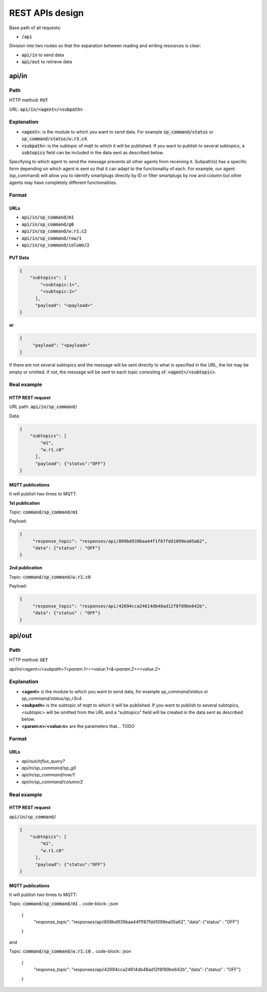 =================
REST APIs design
=================

Base path of all requests:

* :code:`/api`

Division into two routes so that the separation between reading and writing resources is clear:

* :code:`api/in` to send data
* :code:`api/out` to retrieve data


api/in
+++++++

Path
_____

HTTP method: :code:`PUT`

URL: :code:`api/in/<agent>/<subpath>`

Explanation
____________

* :code:`<agent>`: is the module to which you want to send data.
  For example :code:`sp_command/status` or :code:`sp_command/status/w.r3.c4`.
* :code:`<subpath>`: is the subtopic of mqtt to which it will be published.
  If you want to publish to several subtopics, a :code:`subtopics` field can be
  included in the data sent as described below.

Specifying to which agent to send the message prevents all other agents
from receiving it. Subpath(s) has a specific form depending on which
agent is sent so that it can adapt to the functionality of each.
For example, our agent (sp_command) will allow you to identify
smartplugs directly by ID or filter smartplugs by row and column but
other agents may have completely different functionalities.

Format
_______

URLs
~~~~~

* :code:`api/in/sp_command/m1`
* :code:`api/in/sp_command/g0`
* :code:`api/in/sp_command/w.r1.c2`
* :code:`api/in/sp_command/row/1`
* :code:`api/in/sp_command/column/2`

PUT Data
~~~~~~~~~

.. code-block:: json

   {
       "subtopics": [
           "<subtopic:1>",
           "<subtopic:2>"
         ],
         "payload": "<payload>"
   }


**or**

.. code-block:: json

   {
        "payload": "<payload>"
   }


If there are not several subtopics and the message will be sent
directly to what is specified in the URL, the list may be empty
or omitted. If not, the message will be sent to each topic consisting
of: :code:`<agent>/<subtopic>`.


Real example
_____________

HTTP REST request
~~~~~~~~~~~~~~~~~~
URL path: :code:`api/in/sp_command/`

Data:

.. code-block:: json

   {
       "subtopics": [
           "m1",
           "w.r1.c0"
         ],
         "payload": {"status":"OFF"}
   }

MQTT publications
~~~~~~~~~~~~~~~~~~

It will publish two times to MQTT.

**1st publication**

Topic: :code:`command/sp_command/m1`

Payload:

.. code-block:: json

   {
        "response_topic": "responses/api/809bd939baa44f1f87fdd1099ea05a62",
        "data": {"status" : "OFF"}
   }

**2nd publication**

Topic: :code:`command/sp_command/w.r1.c0`

Payload:

.. code-block:: json

   {
        "response_topic": "responses/api/42694cca24614db48ad12f8f89be642b",
        "data": {"status" : "OFF"}
   }


api/out
++++++++

Path
_____

HTTP method: :code:`GET`

*api/in/<agent>/<subpath>?<param:1>=<value:1>&<param:2>=<value:2>*

Explanation
____________

* **<agent>** is the module to which you want to send data,
  for example *sp_command/status* or *sp_command/status/sp_r3c4*.
* **<subpath>** is the subtopic of mqtt to which it will be published.
  If you want to publish to several subtopics, *<subtopic>* will be omitted
  from the URL and a “subtopics” field will be created in the data sent as
  described below.
* **<param:n>**/**<value:n>** are the parameters that... TODO


Format
_______

URLs
~~~~~

* *api/out/influx_query?*
* *api/in/sp_command/sp_g0*
* *api/in/sp_command/row/1*
* *api/in/sp_command/column/2*


Real example
_____________

HTTP REST request
~~~~~~~~~~~~~~~~~~
:code:`api/in/sp_command/`

.. code-block:: json

   {
       "subtopics": [
           "m1",
           "w.r1.c0"
         ],
         "payload": {"status":"OFF"}
   }

MQTT publications
~~~~~~~~~~~~~~~~~~

It will publish two times to MQTT:

Topic: :code:`command/sp_command/m1`
.. code-block:: json

   {
        "response_topic": "responses/api/809bd939baa44f1f87fdd1099ea05a62",
        "data": {"status" : "OFF"}
   }

and

Topic: :code:`command/sp_command/w.r1.c0`
.. code-block:: json

   {
        "response_topic": "responses/api/42694cca24614db48ad12f8f89be642b",
        "data": {"status" : "OFF"}
   }


